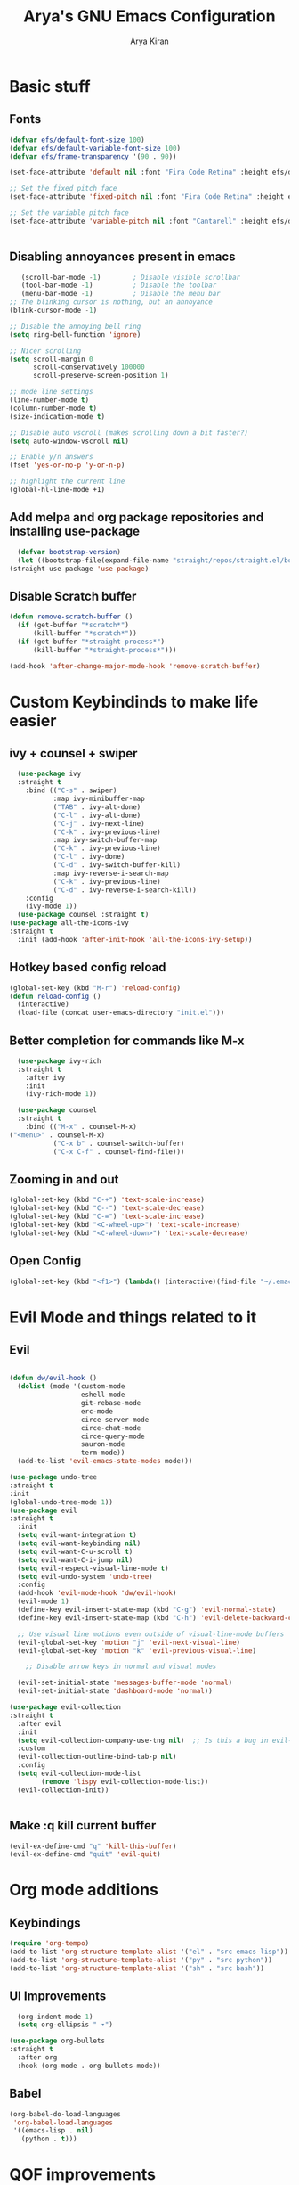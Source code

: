 #+title: Arya's GNU Emacs Configuration
#+author: Arya Kiran
* Basic stuff
** Fonts
   #+begin_src emacs-lisp
(defvar efs/default-font-size 100)
(defvar efs/default-variable-font-size 100)
(defvar efs/frame-transparency '(90 . 90))

(set-face-attribute 'default nil :font "Fira Code Retina" :height efs/default-font-size)

;; Set the fixed pitch face
(set-face-attribute 'fixed-pitch nil :font "Fira Code Retina" :height efs/default-font-size)

;; Set the variable pitch face
(set-face-attribute 'variable-pitch nil :font "Cantarell" :height efs/default-variable-font-size :weight 'regular)


   #+end_src
** Disabling annoyances present in emacs
   #+begin_src emacs-lisp
   (scroll-bar-mode -1)        ; Disable visible scrollbar
   (tool-bar-mode -1)          ; Disable the toolbar
   (menu-bar-mode -1)          ; Disable the menu bar
;; The blinking cursor is nothing, but an annoyance
(blink-cursor-mode -1)

;; Disable the annoying bell ring
(setq ring-bell-function 'ignore)

;; Nicer scrolling
(setq scroll-margin 0
      scroll-conservatively 100000
      scroll-preserve-screen-position 1)

;; mode line settings
(line-number-mode t)
(column-number-mode t)
(size-indication-mode t)

;; Disable auto vscroll (makes scrolling down a bit faster?)
(setq auto-window-vscroll nil)

;; Enable y/n answers
(fset 'yes-or-no-p 'y-or-n-p)

;; highlight the current line
(global-hl-line-mode +1)

   #+end_src
** Add melpa and org package repositories and installing use-package
#+begin_src emacs-lisp
    (defvar bootstrap-version)
    (let ((bootstrap-file(expand-file-name "straight/repos/straight.el/bootstrap.el" user-emacs-directory))(bootstrap-version 5)) (unless (file-exists-p bootstrap-file)(with-current-buffer(url-retrieve-synchronously "https://raw.githubusercontent.com/raxod502/straight.el/develop/install.el" 'silent 'inhibit-cookies)(goto-char (point-max)) (eval-print-last-sexp)))(load bootstrap-file nil 'nomessage))
  (straight-use-package 'use-package)
#+end_src

** Disable Scratch buffer
#+begin_src emacs-lisp
  (defun remove-scratch-buffer ()
    (if (get-buffer "*scratch*")
        (kill-buffer "*scratch*"))
    (if (get-buffer "*straight-process*")
        (kill-buffer "*straight-process*")))

  (add-hook 'after-change-major-mode-hook 'remove-scratch-buffer)
#+end_src

* Custom Keybindinds to make life easier
** ivy + counsel + swiper
#+begin_src emacs-lisp
    (use-package ivy
    :straight t
      :bind (("C-s" . swiper)
             :map ivy-minibuffer-map
             ("TAB" . ivy-alt-done)
             ("C-l" . ivy-alt-done)
             ("C-j" . ivy-next-line)
             ("C-k" . ivy-previous-line)
             :map ivy-switch-buffer-map
             ("C-k" . ivy-previous-line)
             ("C-l" . ivy-done)
             ("C-d" . ivy-switch-buffer-kill)
             :map ivy-reverse-i-search-map
             ("C-k" . ivy-previous-line)
             ("C-d" . ivy-reverse-i-search-kill))
      :config
      (ivy-mode 1))
    (use-package counsel :straight t)
  (use-package all-the-icons-ivy
  :straight t
    :init (add-hook 'after-init-hook 'all-the-icons-ivy-setup))
#+end_src
** Hotkey based config reload
#+begin_src emacs-lisp
(global-set-key (kbd "M-r") 'reload-config)
(defun reload-config ()
  (interactive)
  (load-file (concat user-emacs-directory "init.el")))
#+end_src
** Better completion for commands like M-x
#+begin_src emacs-lisp
    (use-package ivy-rich
    :straight t
      :after ivy
      :init
      (ivy-rich-mode 1))

    (use-package counsel
    :straight t
      :bind (("M-x" . counsel-M-x)
  ("<menu>" . counsel-M-x)
             ("C-x b" . counsel-switch-buffer)
             ("C-x C-f" . counsel-find-file)))
#+end_src
** Zooming in and out
#+begin_src emacs-lisp
  (global-set-key (kbd "C-+") 'text-scale-increase)
  (global-set-key (kbd "C--") 'text-scale-decrease)
  (global-set-key (kbd "C-=") 'text-scale-increase)
  (global-set-key (kbd "<C-wheel-up>") 'text-scale-increase)
  (global-set-key (kbd "<C-wheel-down>") 'text-scale-decrease)
#+end_src
** Open Config
#+begin_src emacs-lisp
(global-set-key (kbd "<f1>") (lambda() (interactive)(find-file "~/.emacs.d/emacs-config.org")))
#+end_src
* Evil Mode and things related to it
** Evil
#+begin_src emacs-lisp

  (defun dw/evil-hook ()
    (dolist (mode '(custom-mode
                    eshell-mode
                    git-rebase-mode
                    erc-mode
                    circe-server-mode
                    circe-chat-mode
                    circe-query-mode
                    sauron-mode
                    term-mode))
    (add-to-list 'evil-emacs-state-modes mode)))

  (use-package undo-tree
  :straight t
  :init
  (global-undo-tree-mode 1))
  (use-package evil
  :straight t
    :init
    (setq evil-want-integration t)
    (setq evil-want-keybinding nil)
    (setq evil-want-C-u-scroll t)
    (setq evil-want-C-i-jump nil)
    (setq evil-respect-visual-line-mode t)
    (setq evil-undo-system 'undo-tree)
    :config
    (add-hook 'evil-mode-hook 'dw/evil-hook)
    (evil-mode 1)
    (define-key evil-insert-state-map (kbd "C-g") 'evil-normal-state)
    (define-key evil-insert-state-map (kbd "C-h") 'evil-delete-backward-char-and-join)

    ;; Use visual line motions even outside of visual-line-mode buffers
    (evil-global-set-key 'motion "j" 'evil-next-visual-line)
    (evil-global-set-key 'motion "k" 'evil-previous-visual-line)

      ;; Disable arrow keys in normal and visual modes

    (evil-set-initial-state 'messages-buffer-mode 'normal)
    (evil-set-initial-state 'dashboard-mode 'normal))

  (use-package evil-collection
  :straight t
    :after evil
    :init
    (setq evil-collection-company-use-tng nil)  ;; Is this a bug in evil-collection?
    :custom
    (evil-collection-outline-bind-tab-p nil)
    :config
    (setq evil-collection-mode-list
          (remove 'lispy evil-collection-mode-list))
    (evil-collection-init))


#+end_src
** Make :q kill current buffer
#+begin_src emacs-lisp
(evil-ex-define-cmd "q" 'kill-this-buffer)
(evil-ex-define-cmd "quit" 'evil-quit)
#+end_src
* Org mode additions
** Keybindings
#+begin_src emacs-lisp
  (require 'org-tempo)
  (add-to-list 'org-structure-template-alist '("el" . "src emacs-lisp"))
  (add-to-list 'org-structure-template-alist '("py" . "src python"))
  (add-to-list 'org-structure-template-alist '("sh" . "src bash"))
#+end_src
** UI Improvements
#+begin_src emacs-lisp
    (org-indent-mode 1)
    (setq org-ellipsis " ▾")

  (use-package org-bullets
  :straight t
    :after org
    :hook (org-mode . org-bullets-mode))
#+end_src
** Babel
#+begin_src emacs-lisp
(org-babel-do-load-languages
 'org-babel-load-languages
 '((emacs-lisp . nil)
   (python . t)))

#+end_src
* QOF improvements
** 0x0.st
   #+begin_src emacs-lisp
     (use-package 0x0
       :straight t
       :defer 0)
   #+end_src
** Which Key
#+begin_src emacs-lisp
    (use-package which-key
      :straight t
      :defer 0
      :diminish which-key-mode
      :config
  (which-key-mode)
      (setq which-key-idle-delay 0))
#+end_src
** Make <ESC> quit prompts like C-g
#+begin_src emacs-lisp
(global-set-key (kbd "<escape>") 'keyboard-escape-quit)
#+end_src
** Recent Files
   #+begin_src emacs-lisp
     (require 'recentf)
     (recentf-mode 1)
     (setq recentf-max-menu-items 25)
     (global-set-key "\C-x\ \C-r" 'recentf-open-files)
   #+end_src
** Keycast mode
#+begin_src emacs-lisp
        (use-package keycast :straight t)
      (with-eval-after-load 'keycast
        (define-minor-mode keycast-mode
          "Show current command and its key binding in the mode line."
          :global t
          (if keycast-mode
              (add-hook 'pre-command-hook 'keycast--update t)
            (remove-hook 'pre-command-hook 'keycast--update)))

        (add-to-list 'global-mode-string '("" mode-line-keycast)))
    (keycast-mode 1)
#+end_src
** Rainbow Parenthesis
#+begin_src emacs-lisp
  (use-package rainbow-delimiters
  :straight t
    :hook (prog-mode . rainbow-delimiters-mode))
#+end_src
** Highlight current line
#+begin_src emacs-lisp
  (when window-system (global-hl-line-mode 1))
#+end_src
** Colour Stuff
#+begin_src emacs-lisp
  (use-package rainbow-mode
    :straight t)
(rainbow-mode 1)
#+end_src
** No littering
   #+begin_src emacs-lisp
   (use-package no-littering :straight t
  :demand t
  :config
  ;; /etc is version controlled and I want to store mc-lists in git
  (setq mc/list-file (no-littering-expand-etc-file-name "mc-list.el"))
  ;; Put the auto-save files in the var directory to the other data files
  (setq auto-save-file-name-transforms
        `((".*" ,(no-littering-expand-var-file-name "auto-save/") t))))

  (setf custom-safe-themes t)
   #+end_src
** Remember your location in a file
#+begin_src emacs-lisp
(use-package saveplace :straight t
  :unless noninteractive
  :config (save-place-mode))

#+end_src
** Generic Syntax highlighting
#+begin_src emacs-lisp
(use-package generic-x
  :if (daemonp)
  :defer 30)

#+end_src
** Buttonize URLs
#+begin_src emacs-lisp
(use-package goto-addr :straight t
  :hook ((compilation-mode prog-mode eshell-mode shell-mode) . goto-address-mode)
  :bind (:map goto-address-highlight-keymap
         ("<RET>" . goto-address-at-point)
         ("M-<RET>" . newline)))

#+end_src
** Visual feedback
#+begin_src emacs-lisp
(use-package goggles :straight t
  :defer 10
  :config (goggles-mode))

#+end_src
** Display a list of keybindings for the current major mode
#+begin_src emacs-lisp
(use-package discover-my-major :straight t
  :bind (("C-h C-m" . discover-my-major)))
#+end_src
* Making Emacs look nice
** Modeline
*** Getting Doom Emacs's modeline
    #+begin_src emacs-lisp
      (use-package all-the-icons :straight t)
      (use-package doom-modeline
        :straight t )
(doom-modeline-mode 1)
    #+end_src
*** Extra Widgets on Modeline
    #+begin_src emacs-lisp
(require 'display-line-numbers)

(defcustom display-line-numbers-exempt-modes
  '(vterm-mode eshell-mode shell-mode term-mode ansi-term-mode)
  "Major modes on which to disable line numbers."
  :group 'display-line-numbers
  :type 'list
  :version "green")

(defun display-line-numbers--turn-on ()
  "Turn on line numbers except for certain major modes.
Exempt major modes are defined in `display-line-numbers-exempt-modes'."
  (unless (or (minibufferp)
              (member major-mode display-line-numbers-exempt-modes))
    (display-line-numbers-mode)))

(global-display-line-numbers-mode)
    #+end_src
** Theme
   #+begin_src emacs-lisp
          (use-package doom-themes
       :straight t
            :init (load-theme 'doom-one))

   #+end_src
** Start screen
#+begin_src emacs-lisp
  (use-package dashboard
  :straight t
    :init      ;; tweak dashboard config before loading it
    (setq dashboard-set-heading-icons t)
    (setq dashboard-set-file-icons t)
    (setq dashboard-banner-logo-title "Emacs Is More Than A Text Editor! It is an Operating System")
    (setq dashboard-startup-banner "~/.emacs.d/emacs-dash.png")  ;; use custom image as banner
    (setq dashboard-center-content nil) ;; set to 't' for centered content
    (setq dashboard-items '((recents . 5)
                            (bookmarks . 3)))
    :config
    (dashboard-setup-startup-hook)
    (dashboard-modify-heading-icons '((recents . "file-text")
                    (bookmarks . "book"))))
#+end_src
* Git via Magit
#+begin_src emacs-lisp
  (use-package magit
    :straight t
    :defer 0
    :commands magit-status
    :custom
    (magit-display-buffer-function #'magit-display-buffer-same-window-except-diff-v1))
         #+end_src

* Programming
** Yasnippet
#+begin_src emacs-lisp
  (use-package yasnippet :straight t)
  (use-package yasnippet-snippets :straight t)
  (yas-reload-all)
  (yas-global-mode 1)
#+end_src
** LSP + Company
#+begin_src emacs-lisp
            (defun efs/lsp-mode-setup ()
              (setq lsp-headerline-breadcrumb-segments '(path-up-to-project file symbols))
              (lsp-headerline-breadcrumb-mode))

            (use-package lsp-mode
            :straight t
              :commands (lsp lsp-deferred)
              :hook (lsp-mode . efs/lsp-mode-setup)
              :init
              (setq lsp-keymap-prefix "C-c l")  ;; Or 'C-l', 's-l'
              :config
              (lsp-enable-which-key-integration t))
            (use-package lsp-ui :after lsp-mode
            :straight t
              :hook (lsp-mode . lsp-ui-mode)
              :custom
              (lsp-ui-doc-position 'bottom))
          (use-package lsp-treemacs :after (lsp-mode lsp-ui)
          :straight t
            :after lsp)
        (use-package lsp-ivy :straight t :after (ivy lsp-mode))
  (use-package company
                    :straight t
                      :after lsp-mode
                      :hook (lsp-mode . company-mode)
                      :bind (:map company-active-map
                             ("<tab>" . company-complete-selection))
                            (:map lsp-mode-map
                             ("<tab>" . company-indent-or-complete-common))
                      :custom
                      (company-minimum-prefix-length 1)
                      (company-idle-delay 0.0))

                    (use-package company-box
                    :straight t
                      :hook (company-mode . company-box-mode))
              (use-package company-quickhelp :straight t)
            (company-quickhelp-mode 1)
(use-package python-mode
  :straight t
  :hook (python-mode . lsp-deferred))
      (use-package pyvenv
      :straight t
        :config
        (pyvenv-mode 1))
    (use-package py-autopep8 :straight t :defer 0)
  (add-hook 'python-mode-hook 'py-autopep8-enable-on-save)
  (use-package company-shell :straight t
  :hook ((sh-mode shell-mode) . sh-mode-init)
  :config
  (defun sh-mode-init ()
    (setq-local company-backends '((company-shell
                                    company-shell-env
                                    company-files
                                    company-dabbrev-code
                                    company-capf
                                    company-yasnippet)))))

#+end_src
** HTML/CSS/JS
Install with npm install -g vscode-html-languageserver-bin vscode-css-languageserver-bin typescript typescript-language-server
** Rust
Install rust and then do 
rustup component add rls rust-analysis rust-src
** Bash
Install with npm i -g bash-language-server
** Grammarly
install with npm i -g @emacs-grammarly/unofficial-grammarly-language-server
** JSON
Install with npm i -g vscode-json-languageserver
** NixOS nix lang
Install with nix-env -i rnix-lsp
** Perl
install with cpan Perl::LanguageServer
** C/C++
Install clangd from your distros package manager
#+begin_src emacs-lisp
(add-hook 'c-mode-hook 'lsp)
(add-hook 'c++-mode-hook 'lsp)
#+end_src
** Auto Close bracket
#+begin_src emacs-lisp
  (use-package smartparens :straight t)
(smartparens-global-mode 1)
#+end_src
** FlyCheck
#+begin_src emacs-lisp
  (use-package flycheck
    :straight t)
(global-flycheck-mode t)
#+end_src
** Highlight indentations
#+begin_src emacs-lisp
;; highlight indentations in python
(use-package highlight-indent-guides :straight t
  :hook ((python-mode sass-mode yaml-mode nim-mode) . highlight-indent-guides-mode)
  :config
  ;; Don't highlight first level (that would be a line at column 1)
  (defun my-highlighter (level responsive display)
    (if (> 1 level) ; replace `1' with the number of guides you want to hide
        nil
      (highlight-indent-guides--highlighter-default level responsive display)))

  (setq highlight-indent-guides-highlighter-function 'my-highlighter)
  (setq highlight-indent-guides-method 'character)
  (setq highlight-indent-guides-character ?\|)
  (setq highlight-indent-guides-auto-odd-face-perc 15)
  (setq highlight-indent-guides-auto-even-face-perc 15)
  (setq highlight-indent-guides-auto-character-face-perc 20)

  (highlight-indent-guides-auto-set-faces))

#+end_src
** Agressive indent
#+begin_src emacs-lisp
(use-package aggressive-indent :straight t
  :hook ((emacs-lisp-mode lisp-mode hy-mode clojure-mode css js-mode) . aggressive-indent-mode)
  :config
  ;; Normally this functions from `indent.el' always displays an
  ;; annoying "reporter" message that it's indenting the current region.
  ;; This patch disables that message
  (defun indent-region-line-by-line (start end)
    (save-excursion
      (setq end (copy-marker end))
      (goto-char start)
      (while (< (point) end)
        (or (and (bolp) (eolp))
            (indent-according-to-mode))
        (forward-line 1))
      (move-marker end nil))))

#+end_src
** Multiple cursors
#+begin_src emacs-lisp
(use-package multiple-cursors :straight t
  :bind (("C-c m" . mc/mark-all-dwim)
         ("C->" . mc/mark-next-like-this)
         ("C-<" . mc/mark-previous-like-this)
         :map mc/keymap
         ("C-x v" . mc/vertical-align-with-space)
         ("C-x n" . mc-hide-unmatched-lines-mode))
  :config
  (global-unset-key (kbd "M-<down-mouse-1>"))
  (global-set-key (kbd "M-<mouse-1>") 'mc/add-cursor-on-click)

  (with-eval-after-load 'multiple-cursors-core
    ;; Immediately load mc list, otherwise it will show as
    ;; changed as empty in my git repo
    (mc/load-lists)

    (define-key mc/keymap (kbd "M-T") 'mc/reverse-regions)
    (define-key mc/keymap (kbd "C-,") 'mc/unmark-next-like-this)
    (define-key mc/keymap (kbd "C-.") 'mc/skip-to-next-like-this)))
#+end_src
* VTerm
#+begin_src emacs-lisp
        (use-package vterm
        :straight t
          :commands vterm
          :config
          (setq term-prompt-regexp "^[^#$%>\n]*[#$%>] *")  ;; Set this to match your custom shell prompt
          (setq vterm-shell "bash")                       ;; Set this to customize the shell to launch
          (setq vterm-max-scrollback 10000))
      (global-set-key (kbd "<s-return>") 'vterm)
    (defalias 'yes-or-no-p 'y-or-n-p)
  (setq vterm-kill-buffer-on-exit t)
#+end_src

* PDF
#+begin_src emacs-lisp
  (use-package pdf-tools 
    :straight t)
  (pdf-tools-install)
  (setq pdf-annot-activate-created-annotations t)
  (define-key pdf-view-mode-map (kbd "C-s") 'isearch-forward)
#+end_src
* Dired
#+begin_src emacs-lisp
      (use-package dired
        :commands (dired dired-jump)
        :bind (("C-x C-j" . dired-jump))
        :custom ((dired-listing-switches "-agho --group-directories-first"))
        :config
        (evil-collection-define-key 'normal 'dired-mode-map
          "h" 'dired-single-up-directory
          "l" 'dired-single-buffer))


      (use-package all-the-icons-dired :after dired
      :straight t
        :hook (dired-mode . all-the-icons-dired-mode))

      (use-package dired-open
      :straight t
  :commands (dired dired-jump)
        :config
        ;; Doesn't work as expected!
        ;;(add-to-list 'dired-open-functions #'dired-open-xdg t)
        (setq dired-open-extensions '(("mkv" . "mpv"))))

      (use-package dired-hide-dotfiles
      :straight t
        :hook (dired-mode . dired-hide-dotfiles-mode)
        :config
        (evil-collection-define-key 'normal 'dired-mode-map
          "H" 'dired-hide-dotfiles-mode))
#+end_src

* Emacs startup time
#+begin_src emacs-lisp
;; The default is 800 kilobytes.  Measured in bytes.
(setq gc-cons-threshold (* 50 1000 1000))

;; Profile emacs startup
(add-hook 'emacs-startup-hook
          (lambda ()
            (message "*** Emacs loaded in %s with %d garbage collections."
                     (format "%.2f seconds"
                             (float-time
                              (time-subtract after-init-time before-init-time)))
                     gcs-done)))
#+end_src
* EXWM
#+begin_src emacs-lisp
    ;;(use-package exwm)
    ;;(require 'exwm-config)
    ;;(exwm-config-example)
  ;;(add-hook 'exwm-manage-finish-hook
            ;;(lambda ()
              ;;(when (and exwm-class-name
                ;;         (string= exwm-class-name "Chromium"))
                ;;(exwm-input-set-local-simulation-keys nil))))
;;(require 'exwm-systemtray)
;;(exwm-systemtray-enable)

#+end_src

* Asynchronus processes
#+begin_src emacs-lisp
(use-package async
  :straight t
  :init (dired-async-mode 1))
#+end_src

* Tabs
#+begin_src emacs-lisp
    (use-package centaur-tabs
    :straight t
    :config
    (setq centaur-tabs-style "bar"
           centaur-tabs-height 32
           centaur-tabs-set-icons t
           centaur-tabs-set-modified-marker t
           centaur-tabs-show-navigation-buttons t
           centaur-tabs-set-bar 'under
           x-underline-at-descent-line t)
    (centaur-tabs-headline-match)
    ;; (setq centaur-tabs-gray-out-icons 'buffer)
    ;; (centaur-tabs-enable-buffer-reordering)
    ;; (setq centaur-tabs-adjust-buffer-order t)
    (centaur-tabs-mode t)
    (setq uniquify-separator "/")
    (setq uniquify-buffer-name-style 'forward)
    (defun centaur-tabs-buffer-groups ()
      "`centaur-tabs-buffer-groups' control buffers' group rules.

  Group centaur-tabs with mode if buffer is derived from `eshell-mode' `emacs-lisp-mode' `dired-mode' `org-mode' `magit-mode'.
  All buffer name start with * will group to \"Emacs\".
  Other buffer group by `centaur-tabs-get-group-name' with project name."
      (list
       (cond
         ;; ((not (eq (file-remote-p (buffer-file-name)) nil))
         ;; "Remote")
         ((or (string-equal "*" (substring (buffer-name) 0 1))
              (memq major-mode '(magit-process-mode
                                 magit-status-mode
                                 magit-diff-mode
                                 magit-log-mode
                                 magit-file-mode
                                 magit-blob-mode
                                 magit-blame-mode
                                 )))
          "Emacs")
         ((derived-mode-p 'prog-mode)
          "Editing")
         ((derived-mode-p 'dired-mode)
          "Dired")
         ((memq major-mode '(helpful-mode
                             help-mode))
          "Help")
         ((memq major-mode '(org-mode
                             org-agenda-clockreport-mode
                             org-src-mode
                             org-agenda-mode
                             org-beamer-mode
                             org-indent-mode
                             org-bullets-mode
                             org-cdlatex-mode
                             org-agenda-log-mode
                             diary-mode))
          "OrgMode")
         (t
          (centaur-tabs-get-group-name (current-buffer))))))
    :hook
    (dashboard-mode . centaur-tabs-local-mode)
    (term-mode . centaur-tabs-local-mode)
    (vterm-mode . centaur-tabs-local-mode)
    (calendar-mode . centaur-tabs-local-mode)
    (org-agenda-mode . centaur-tabs-local-mode)
    (helpful-mode . centaur-tabs-local-mode)
    :bind
    ("M-g" . centaur-tabs-counsel-switch-group)
    ("C-c t g" . centaur-tabs-group-buffer-groups)
    (:map evil-normal-state-map
           ("g t" . centaur-tabs-forward)
           ("g T" . centaur-tabs-backward)))

  #+end_src

* Unicode Support
#+begin_src emacs-lisp

  (defun dw/replace-unicode-font-mapping (block-name old-font new-font)
    (let* ((block-idx (cl-position-if
                           (lambda (i) (string-equal (car i) block-name))
                           unicode-fonts-block-font-mapping))
           (block-fonts (cadr (nth block-idx unicode-fonts-block-font-mapping)))
           (updated-block (cl-substitute new-font old-font block-fonts :test 'string-equal)))
      (setf (cdr (nth block-idx unicode-fonts-block-font-mapping))
            `(,updated-block))))

  (use-package unicode-fonts
    :straight t
    :custom
    (unicode-fonts-skip-font-groups '(low-quality-glyphs))
    :config
    ;; Fix the font mappings to use the right emoji font
    (mapcar
      (lambda (block-name)
        (dw/replace-unicode-font-mapping block-name "Apple Color Emoji" "Noto Color Emoji"))
      '("Dingbats"
        "Emoticons"
        "Miscellaneous Symbols and Pictographs"
        "Transport and Map Symbols"))
    (unicode-fonts-setup))


#+end_src

* Emoji
#+begin_src emacs-lisp
  (use-package emojify
  :straight t
    :hook (erc-mode . emojify-mode)
    :commands emojify-mode)
#+end_src
* Notifications
#+begin_src emacs-lisp
  (use-package alert
  :straight t
    :commands alert
    :config
    (setq alert-default-style 'notifications))
#+end_src
* Auto Save
#+begin_src emacs-lisp
  (use-package super-save
  :straight t
    :diminish super-save-mode
    :config
    (super-save-mode +1)
    (setq super-save-auto-save-when-idle t))
#+end_src

* Evil Nerd Commenter
#+begin_src emacs-lisp

  (use-package evil-nerd-commenter
  :straight t
    :bind ("M-/" . evilnc-comment-or-uncomment-lines))


#+end_src

* Telegram
#+begin_src emacs-lisp
  (use-package telega
    :straight t)
  (define-key global-map (kbd "C-c t") telega-prefix-map)
  (setq telega-completing-read-function 'ivy-completing-read)
  (setq telega-emoji-company-backend 'telega-company-emoji)
#+end_src

* App Launcher
#+begin_src emacs-lisp
  (use-package app-launcher
    :straight '(app-launcher :host github :repo "SebastienWae/app-launcher"))

  (define-key global-map (kbd "s-d") 'app-launcher-run-app)
#+end_src

* General.el Keybindings
#+begin_src emacs-lisp
    (use-package general :straight t
  :config
    (general-create-definer ak/leader-keys
      :keymaps '(normal insert visual emacs)
      :prefix "SPC"
      :global-prefix "C-SPC")

    ;; (ak/leader-keys
    ;;  "p"  '(:ignore t :which-key "Manage Packages")
    ;;  "pi" '(arch-packer-install-package :which-key "Get Package Info")
    ;;  "ps" '(arch-packer-search-package :which-key "Search for a package")
    ;;  "pl" '(arch-packer-list-packages :which-key "List all installed packages")))


#+end_src
* AutoSave
#+begin_src emacs-lisp
(setq auto-save-list-file-prefix "~/.config/emacs/autosave/")
(setq auto-save-file-name-transforms '((".*" "~/.config/emacs/autosave/" t)))
(setq server-use-tcp t)

#+end_src
* Undo Session persist
#+begin_src emacs-lisp
(use-package undo-fu-session :straight t)
  (global-undo-fu-session-mode)
#+end_src
* PDF Restore
#+begin_src emacs-lisp
  (use-package pdf-view-restore
  :straight t
    :after pdf-tools
    (add-hook 'pdf-view-mode-hook 'pdf-view-restore-mode))
  (setq pdf-view-restore-filename "~/.emacs.d/.pdf-view-restore")

#+end_src

* Misc
#+begin_src emacs-lisp
  (setq-default
   indent-tabs-mode nil                             ; Prefers spaces over tabs
   load-prefer-newer t                              ; Prefers the newest version of a file
   mark-ring-max 128                                ; Maximum length of mark ring
   read-process-output-max (* 1024 1024)            ; Increase the amount of data reads from the process
   select-enable-clipboard t                        ; Merge system's and Emacs' clipboard
   tab-width 4                                      ; Set width for tabs
   vc-follow-symlinks t                             ; Always follow the symlinks
   view-read-only t)                                ; Always open read-only buffers in view-mode
  (cd "~/")                                         ; Move to the user directory
  (column-number-mode 1)                            ; Show the column number
  (global-hl-line-mode)                             ; Hightlight current line
  (set-default-coding-systems 'utf-8)               ; Default to utf-8 encoding
  (show-paren-mode 1)                               ; Show the parent
  (setq large-file-warning-threshold nil)
#+end_src
* Better C-x o
#+begin_src emacs-lisp
  (windmove-default-keybindings)
  (global-set-key (kbd "M-<left>")  'windmove-left)
  (global-set-key (kbd "M-<right>") 'windmove-right)
  (global-set-key (kbd "M-<up>")    'windmove-up)
  (global-set-key (kbd "M-<down>")  'windmove-down)
#+end_src
* Hide ModeLine
#+begin_src emacs-lisp
  (use-package hide-mode-line :straight t :hook (vterm-mode . hide-mode-line-mode)(dashboard-mode . hide-mode-line-mode))
#+end_src

* M-x History
  #+begin_src emacs-lisp
(straight-use-package 'smex)
  #+end_src

* Org Preview
  #+begin_src emacs-lisp
    (use-package org-preview-html :straight t)
(use-package html-preview
  :straight '(html-preview :host github :repo "punchagan/html-preview"))
  #+end_src
* MU4E
** base
  #+begin_src emacs-lisp
(use-package mu4e
  :ensure nil
  ;; :load-path "/usr/share/emacs/site-lisp/mu4e/"
  ;; :defer 20 ; Wait until 20 seconds after startup
  :config

  ;; This is set to 't' to avoid mail syncing issues when using mbsync
  (setq mu4e-change-filenames-when-moving t)

  ;; Refresh mail using isync every 10 minutes
  (setq mu4e-update-interval (* 10 60))
  (setq mu4e-get-mail-command "mbsync -a")
  (setq mu4e-maildir "~/Mail")

  (setq mu4e-drafts-folder "/[Gmail]/Drafts")
  (setq mu4e-sent-folder   "/[Gmail]/Sent Mail")
  (setq mu4e-refile-folder "/[Gmail]/All Mail")
  (setq mu4e-trash-folder  "/[Gmail]/Trash")

  (setq mu4e-maildir-shortcuts
      '(("/Inbox"             . ?i)
        ("/[Gmail]/Sent Mail" . ?s)
        ("/[Gmail]/Trash"     . ?t)
        ("/[Gmail]/Drafts"    . ?d)
        ("/[Gmail]/All Mail"  . ?a))))


(setq mu4e-maildir-shortcuts
    '((:maildir "/Inbox"    :key ?i)
      (:maildir "/[Gmail]/Sent Mail" :key ?s)
      (:maildir "/[Gmail]/Trash"     :key ?t)
      (:maildir "/[Gmail]/Drafts"    :key ?d)
      (:maildir "/[Gmail]/All Mail"  :key ?a)))


  #+end_src

** xwidget based preview
   #+begin_src emacs-lisp
     (use-package mu4e-views
  :straight t
       :after mu4e
       :defer nil
       :bind (:map mu4e-headers-mode-map
             ("v" . mu4e-views-mu4e-select-view-msg-method) ;; select viewing method
             ("M-n" . mu4e-views-cursor-msg-view-window-down) ;; from headers window scroll the email view
             ("M-p" . mu4e-views-cursor-msg-view-window-up) ;; from headers window scroll the email view
             ("f" . mu4e-views-toggle-auto-view-selected-message) ;; toggle opening messages automatically when moving in the headers view
             ("i" . mu4e-views-mu4e-view-as-nonblocked-html) ;; show currently selected email with all remote content
             )
       :config
       (setq mu4e-views-completion-method 'ivy) ;; use ivy for completion
       (setq mu4e-views-default-view-method "html") ;; make xwidgets default
       (mu4e-views-mu4e-use-view-msg-method "html") ;; select the default
       (setq mu4e-views-next-previous-message-behaviour 'stick-to-current-window) ;; when pressing n and p stay in the current window
       (setq mu4e-views-auto-view-selected-message t))
   #+end_src
* GPG
  #+begin_src emacs-lisp
  (use-package epa :straight t
  :defer t
  :config
  ;; Always replace encrypted text with plain text version
  (setq epa-replace-original-text t))
(use-package epg :straight t
  :defer t
  :config
  ;; Let Emacs query the passphrase through the minibuffer
  (setq epg-pinentry-mode 'loopback))
  #+end_src
